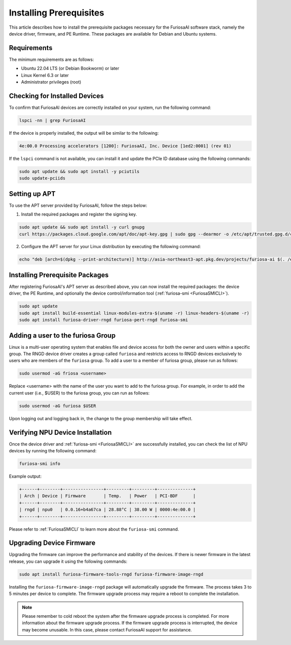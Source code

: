 .. _InstallingPrerequisites:

************************
Installing Prerequisites
************************

This article describes how to install the prerequisite packages necessary
for the FuriosaAI software stack, namely the device driver, firmware,
and PE Runtime.
These packages are available for Debian and Ubuntu systems.

Requirements
====================================

The minimum requirements are as follows:

* Ubuntu 22.04 LTS (or Debian Bookworm) or later
* Linux Kernel 6.3 or later
* Administrator privileges (root)


Checking for Installed Devices
==============================

To confirm that FuriosaAI devices are correctly installed on your system, run the following command:

.. code-block:: sh

  lspci -nn | grep FuriosaAI

If the device is properly installed, the output will be similar to the following:

.. code-block:: sh

  4e:00.0 Processing accelerators [1200]: FuriosaAI, Inc. Device [1ed2:0001] (rev 01)

If the ``lspci`` command is not available, you can install it and update the
PCIe ID database using the following commands:

.. code-block:: sh

  sudo apt update && sudo apt install -y pciutils
  sudo update-pciids


.. _AptSetup:

Setting up APT
==============

To use the APT server provided by FuriosaAI, follow the steps below:

1. Install the required packages and register the signing key.

.. code-block:: sh

  sudo apt update && sudo apt install -y curl gnupg
  curl https://packages.cloud.google.com/apt/doc/apt-key.gpg | sudo gpg --dearmor -o /etc/apt/trusted.gpg.d/cloud.google.gpg

2. Configure the APT server for your Linux distribution by executing the following command:

.. code-block:: sh

  echo "deb [arch=$(dpkg --print-architecture)] http://asia-northeast3-apt.pkg.dev/projects/furiosa-ai $(. /etc/os-release && echo "$VERSION_CODENAME") main" | sudo tee /etc/apt/sources.list.d/furiosa.list


Installing Prerequisite Packages
================================

After registering FuriosaAI's APT server as described above, you can now
install the required packages: the device driver, the PE Runtime, and optionally
the device control/information tool (:ref:`furiosa-smi <FuriosaSMICLI>`).

.. code-block:: sh

  sudo apt update
  sudo apt install build-essential linux-modules-extra-$(uname -r) linux-headers-$(uname -r)
  sudo apt install furiosa-driver-rngd furiosa-pert-rngd furiosa-smi


Adding a user to the furiosa Group
==================================
Linux is a multi-user operating system that enables file and device access for
both the owner and users within a specific group. The RNGD device driver creates
a group called ``furiosa`` and restricts access to RNGD devices exclusively to users
who are members of the ``furiosa`` group. To add a user to a member of furiosa group,
please run as follows:

.. code-block:: sh

  sudo usermod -aG friosa <username>

Replace <username> with the name of the user you want to add to the furiosa group.
For example, in order to add the current user (i.e., $USER) to the furiosa group, you can run as follows:

.. code-block:: sh

  sudo usermod -aG furiosa $USER

Upon logging out and logging back in, the change to the group membership will take effect.


Verifying NPU Device Installation
=================================

Once the device driver and :ref:`furiosa-smi <FuriosaSMICLI>` are successfully installed,
you can check the list of NPU devices by running the following command:

.. code-block:: sh

  furiosa-smi info

Example output:

.. code-block::

  +------+--------+----------------+---------+---------+--------------+
  | Arch | Device | Firmware       | Temp.   | Power   | PCI-BDF      |
  +------+--------+----------------+---------+---------+--------------+
  | rngd | npu0   | 0.0.16+b4a67ca | 28.88°C | 38.00 W | 0000:4e:00.0 |
  +------+--------+----------------+---------+---------+--------------+

Please refer to :ref:`FuriosaSMICLI` to learn more about the ``furiosa-smi``
command.


.. _UpgradingDeviceFirmware:

Upgrading Device Firmware
====================================

Upgrading the firmware can improve the performance and stability of the devices.
If there is newer firmware in the latest release, you can upgrade it using the
following commands:

.. code-block:: sh

  sudo apt install furiosa-firmware-tools-rngd furiosa-firmware-image-rngd

Installing the ``furiosa-firmware-image-rngd`` package will automatically upgrade the firmware.
The process takes 3 to 5 minutes per device to complete.
The firmware upgrade process may require a reboot to complete the installation.

.. note::

  Please remember to cold reboot the system after the firmware upgrade process is completed.
  For more information about the firmware upgrade process. If the firmware upgrade process is interrupted,
  the device may become unusable. In this case, please contact FuriosaAI support for assistance.

